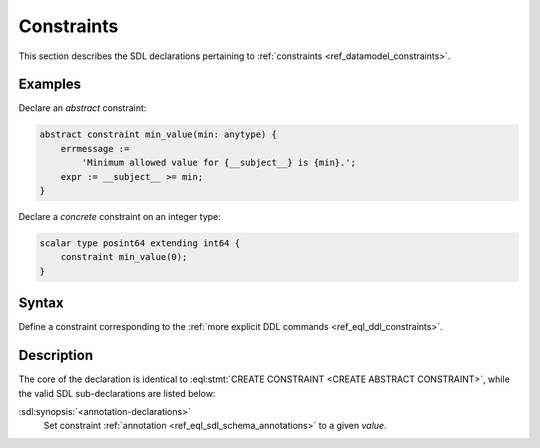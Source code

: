 .. _ref_eql_sdl_constraints:

===========
Constraints
===========

This section describes the SDL declarations pertaining to
:ref:`constraints <ref_datamodel_constraints>`.


Examples
--------

Declare an *abstract* constraint:

.. code-block:: sdl

    abstract constraint min_value(min: anytype) {
        errmessage :=
            'Minimum allowed value for {__subject__} is {min}.';
        expr := __subject__ >= min;
    }

Declare a *concrete* constraint on an integer type:

.. code-block:: sdl

    scalar type posint64 extending int64 {
        constraint min_value(0);
    }


Syntax
------

Define a constraint corresponding to the :ref:`more explicit DDL
commands <ref_eql_ddl_constraints>`.

.. sdl:synopsis::

    [{abstract | delegated}] constraint <name> [ ( [<argspec>] [, ...] ) ]
        [ on ( <subject-expr> ) ]
        [ extending <base> [, ...] ]
    "{"
        [ expr := <constr-expression> ; ]
        [ errmessage := <error-message> ; ]
        [ <annotation-declarations> ]
        [ ... ]
    "}" ;

    # where <argspec> is:

    [ $<argname>: ] <argtype>


Description
-----------

The core of the declaration is identical to
:eql:stmt:`CREATE CONSTRAINT <CREATE ABSTRACT CONSTRAINT>`,
while the valid SDL sub-declarations are listed below:

:sdl:synopsis:`<annotation-declarations>`
    Set constraint :ref:`annotation <ref_eql_sdl_schema_annotations>`
    to a given *value*.
